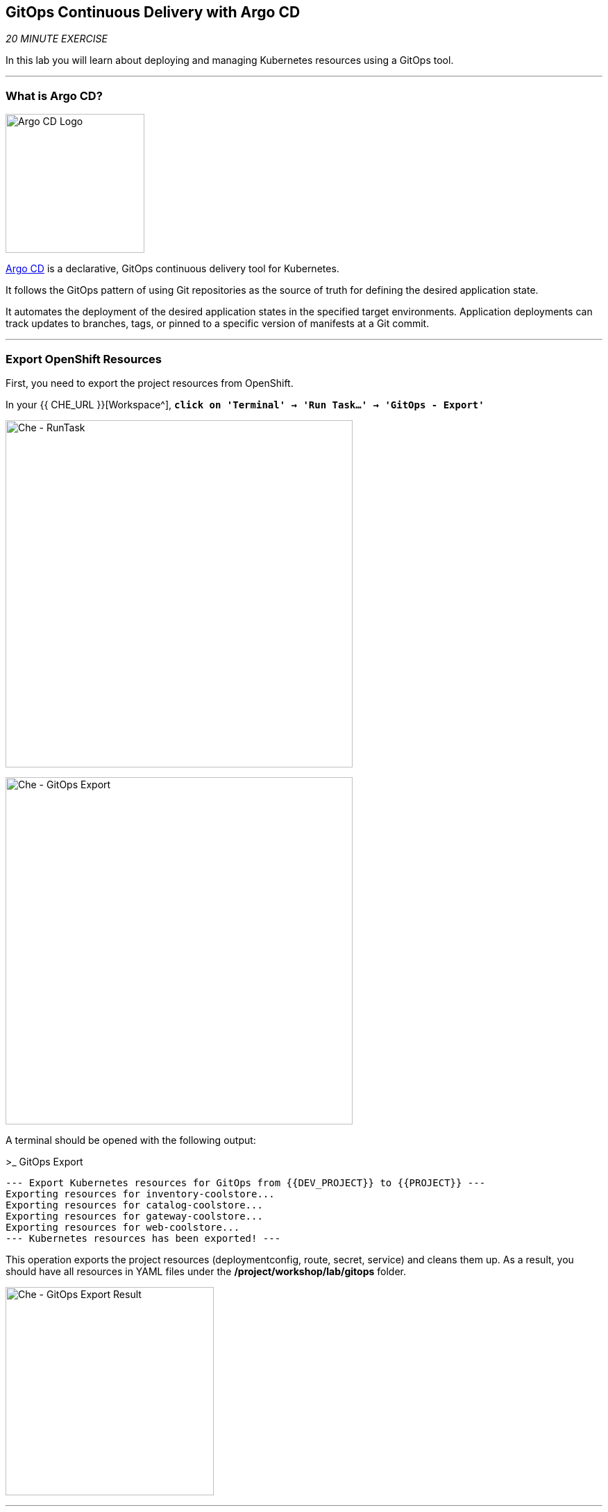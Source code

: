 == GitOps Continuous Delivery with Argo CD

_20 MINUTE EXERCISE_

In this lab you will learn about deploying and managing Kubernetes resources using a GitOps tool.

'''

=== What is Argo CD?

[sidebar]
--
image:{% image_path argocd-logo.png %}[Argo CD Logo, 200]

https://argoproj.github.io/argo-cd/[Argo CD^] is a declarative, GitOps continuous delivery tool for Kubernetes.

It follows the GitOps pattern of using Git repositories as the source of truth for defining 
the desired application state. 

It automates the deployment of the desired application states in the specified target environments. Application 
deployments can track updates to branches, tags, or pinned to a specific version of manifests at a Git commit.
--

'''

=== Export OpenShift Resources

First, you need to export the project resources from OpenShift.

In your {{ CHE_URL }}[Workspace^], `*click on 'Terminal' -> 'Run Task...' ->  'GitOps - Export'*`

image:{% image_path che-runtask.png %}[Che - RunTask, 500]

image:{% image_path che-gitops-export.png %}[Che - GitOps Export, 500]

A terminal should be opened with the following output:

[source,shell]
.>_ GitOps Export
----
--- Export Kubernetes resources for GitOps from {{DEV_PROJECT}} to {{PROJECT}} ---
Exporting resources for inventory-coolstore...
Exporting resources for catalog-coolstore...
Exporting resources for gateway-coolstore...
Exporting resources for web-coolstore...
--- Kubernetes resources has been exported! ---
----

This operation exports the project resources (deploymentconfig, route, secret, service)
and cleans them up. As a result, you should have all resources in YAML files under 
the **/project/workshop/lab/gitops** folder.

image:{% image_path che-gitops-export-result.png %}[Che - GitOps Export Result, 300]

'''

=== Push them into a Git Repository

The first step is to store all Kubernetes/OpenShift resources in 
a source code repository. You can use any Git server (e.g. GitHub, BitBucket, etc) for this lab but we have prepared a 
Gogs git server.

`*Click on the below button called 'Developer Repository'*`

[link={{ GOGS_URL }}]
[window=_blank, align="center"]
image::{% image_path developer-repository-button.png  %}[Developer Repository - Button, 300]

Then, `*click on 'Register'*` to register a new user with the following details:


.Gogs Registration
[%header,cols=2*]
|===
|Parameter
|Value

|Username 
|{{OPENSHIFT_USER}}

|Email
|{{OPENSHIFT_USER}}@none.com

|Password
|{{OPENSHIFT_PASSWORD}}

| Re-Type
|{{OPENSHIFT_PASSWORD}}

|===

image:{% image_path cd-gogs-signup.png %}[Sign Up Gogs,700]

`*Click on 'Create New Account'*`. 
You will be redirected to the sign in page. Sign in using the above username and password.

`*Click on the plus icon*` as below

image:{% image_path cd-gogs-plus-icon.png %}[Create New Repository,900]


Then, `*enter the following values*`:

.GitOps Repository
[%header,cols=2*]
|===
|Parameter 
|Value

|Owner*
|{{OPENSHIFT_USER}}

|Repository Name*
|gitops-cn-project

|Visibility
|Unchecked

|Description
|

|.gitignore
|

|License
|

|Readme
|Default

|Intialize this repository with selected files and templates
|Unchecked

|===

image:{% image_path gogs-gitops-new-repo.png %}[Create New Repository,700]

`*Click on 'Create Repository' button*`.The Git repository is created now. 

'''

=== Push The Configuration to the Git Repository

Now that you have a Git repository for the Inventory service, you should push the 
source code into this Git repository.

In your {{ CHE_URL }}[Workspace^], via the command menu (`*'View' -> 'Find Command...'*`),
`*run 'Git: Initialize Repository'*`

image:{% image_path che-git-init.png %}[Che - Git Initialize, 600]

`*Select the '/projects/workshop/labs/gitops' folder, click on 'Initialize Repository' -> 'Add to Workspace'*`

In your {{ CHE_URL }}[Workspace^], open a new Terminal by `*clicking 
on the 'My Workspace' white box in the right menu, then 'Plugins' -> 'workshop-tools' -> '>_ New terminal'*`:

image:{% image_path che-open-workshop-terminal.png %}[Che - Open OpenShift Terminal, 700]

In the window called **'>_ workshop-tools terminal'**, `*execute the following commands*`:

[source,shell]
.>_ workshop-tools terminal
----
cd /projects/workshop/labs/gitops
git remote add origin http://gogs-gogs-server.workshop-infra.svc:3000/{{OPENSHIFT_USER}}/gitops-cn-project.git
----

Via the command menu (`*'View' -> 'Find Command...'*`),
`*run 'Git: Close Repository'*`

Via the command menu (`*'View' -> 'Find Command...'*`),
`*run 'Git: Open Repository' and select the '/projects/workshop/labs/gitops' folder*`

Open the **Source Code Management (SCM) view** by clicking on `*'View' -> 'SCM menu'*`

`*Click on '...' -> 'Stage All Changes'*`

image:{% image_path che-scm-gitops-stage-all-changes.png %}[Che - SCM Stage All Changes, 500]

`*Click on the 'check' icon and enter 'Initial' as commit message*`

image:{% image_path che-scm-commit.png %}[Che - SCM Commit, 900]

`*Click on '...' -> 'Push'*`

image:{% image_path che-scm-push.png %}[Che - SCM Push, 500]

`*Click on the 'OK' button*` to publish the new **master branch**. 
Finally, `*enter your Gogs credentials ({{OPENSHIFT_USER}}/{{ OPENSHIFT_PASSWORD }})*`.

image:{% image_path che-scm-username.png %}[Che - SCM Username, 500]

image:{% image_path che-scm-password.png %}[Che - SCM Password, 500]

Once done, in {{ GOGS_URL }}/{{OPENSHIFT_USER}}/gitops-cn-project, `*refresh the page of your 'gitops-cn-project' repository*`. You should 
see the project files in the repository.

image:{% image_path gogs-gitops-repo.png %}[GitOps Repository,900]

'''

=== Log in to Argo CD

`*Click on the below button called 'Developer GitOps'*`

[link={{ GITOPS_URL }}]
[window=_blank, align="center"]
image::{% image_path developer-gitops-button.png  %}[Developer GitOps - Button, 300]

Then `*login as {{ OPENSHIFT_USER }}/{{ OPENSHIFT_PASSWORD }}*`, `*click on 'Allow selected permissions'*`

Once completed, you will be redirected to the following page.

image:{% image_path argocd-home.png %}[Argo CD - Home Page, 500]

'''

=== Add your Newly Created GitOps Repository 

`*Select the 'Configuration menu' then click on your 'Repositories'*`

image::{% image_path argocd-configure-repositories.png  %}[Argo CD - Configure Repositories, 500]

`*Click on 'CONNECT REPO USING HTTPS'*` and enter the following:

.Repository Configuration
[%header,cols=2*]
|===
|Parameter 
|Value

|Type
|git

|Repository URL
|http://gogs-gogs-server.workshop-infra.svc:3000/{{OPENSHIFT_USER}}/gitops-cn-project.git

|Username (optional)
|

|Password (optional)
|

|TLS client certificate (optional)
|

|TLS client certificate key (optional)
|

|Skip server verification
|_unchecked_

|Enable LFS support (Git only)
|_unchecked_

|===

Finally, `*Click on 'CONNECT'*`.

Your GitOps repository is now added to Argo CD.

image::{% image_path argocd-repository.png  %}[Argo CD - Repository, 800]

'''

=== Create your GitOps Project 

`*Select the 'Configuration menu' then click on your 'Projects'*`

image::{% image_path argocd-configure-projects.png  %}[Argo CD - Configure Projects, 500]

`*Click on 'NEW PROJECT'*` and enter the following:

.Repository Configuration
[%header,cols=2*]
|===
|Parameter 
|Value

|Project Name
|{{PROJECT}}

|Project Description
|This is my first GitOps project

|Sources
|http://gogs-gogs-server.workshop-infra.svc:3000/{{OPENSHIFT_USER}}/gitops-cn-project.git

|Destination
|* / {{PROJECT}}

|Whitelisted Cluster Resources
|

|Orphaned Resource Monitoring
|

|===

Finally, `*Click on 'CREATE'*`.

Your GitOps project has been created in Argo CD.

image::{% image_path argocd-project.png  %}[Argo CD - project, 800]


'''

=== Create a GitOps Application

`*Select the 'Application menu' then click on your '+ New App'*` and enter the following details:

image:{% image_path argocd-configure-application.png %}[Argo CD - Configure Application, 500]

.Application Configuration
[%header,cols=3*]
|===
|Section 
|Parameter 
|Value

|GENERAL
|Application Name
|coolstore

|GENERAL
|Project
|{{PROJECT}}

|GENERAL
|SYNC POLICY
|MANUAL

|SOURCE
|Repository URL
|http://gogs-gogs-server.workshop-infra.svc:3000/{{OPENSHIFT_USER}}/gitops-cn-project.git

|SOURCE
|Revision
|HEAD

|SOURCE
|Path
|. _(dot)_

|DESTINATION
|Cluster
|in-cluster (https://kubernetes.default.svc)

|DESTINATION
|Namespace
|cn-project1

|ALL OTHER SECTIONS
|*
|_leave them empty/by default_

|===

Finally, `*Click on 'CREATE'*`.

Your Coolstore Application has been created in Argo CD.

image::{% image_path argocd-outofsync-application.png  %}[Argo CD - OutOfSync Application, 500]

The application status is initially in yellow **OutOfSync** state since the application has yet to be 
deployed into {{PROJECT}} OpenShift project, and no Kubernetes resources have been created.

'''

=== Sync/Deploy The GitOps Application

Let's deploy the Coolstore Application into {{PROJECT}}!

From the **Application menu**, `*Click on 'Sync > Synchronize'*`.

image::{% image_path argocd-sync.png  %}[Argo CD - Sync, 800]

This task retrieves the manifests from the GitOps Repository and performs _kubectl apply_ command of 
the manifests. Your application is now running and you can now view its resource components, 
logs, events, and assessed health status.

`*Click on your 'coolstore' application*` and you should see everything in green.

image::{% image_path argocd-synced-application.png  %}[Argo CD - Synced Application, 800]

In the {{OPENSHIFT_CONSOLE_URL}}[OpenShift Web Console^], from the **Developer view**,
`*Select the '{{PROJECT}}'*` to be taken to the project overview page.

image:{% image_path openshift-app-deployed-by-argocd.png %}[OpenShift - Coolstore Project Deployed by Argo CD , 700]

You can see that all resources of your application have been created by Argo CD. 
None of the services is deployed, up and running as we removed all automatic deployment triggers when exporting the configuration
and there is no image available on your **{{PROJECT}}** project. **You are going to fix it in the next lab.**

'''

Well done! You are ready for the next lab.
